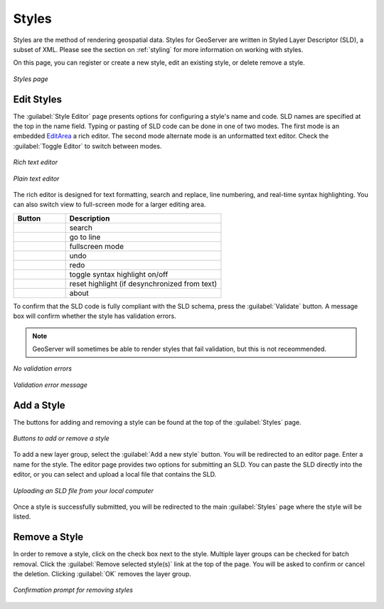 .. _webadmin_styles:

Styles
======

Styles are the method of rendering geospatial data.  Styles for GeoServer are written in Styled Layer Descriptor (SLD), a subset of XML. Please see the section on :ref:`styling` for more information on working with styles.  

On this page, you can register or create a new style, edit an existing style, or delete remove a style.

.. figure:: ../images/data_style.png
   :align: center
   
   *Styles page*

Edit Styles
-----------

The :guilabel:`Style Editor` page presents options for configuring a style's name and code.  SLD names are specified at the top in the name field.  Typing or pasting of SLD code can be done in one of two modes. The first mode is an embedded `EditArea <http://www.cdolivet.com/index.php?page=editArea>`_ a rich editor.  The second mode alternate mode is an unformatted text editor.  Check the :guilabel:`Toggle Editor` to switch between modes.

.. figure:: ../images/data_style_editor.png
   :align: center
   
   *Rich text editor*

.. figure:: ../images/data_style_editor_text.png
   :align: center
   
   *Plain text editor*
   
The rich editor is designed for text formatting, search and replace, line numbering, and real-time syntax highlighting.  You can also switch view to full-screen mode for a larger editing area. 

.. list-table::
   :widths: 25 75 

   * - **Button**
     - **Description**

   * - .. figure:: ../images/data_style_editor1.png
     - search
   * - .. figure:: ../images/data_style_editor2.png
     - go to line   
   * - .. figure:: ../images/data_style_editor3.png
     - fullscreen mode
   * - .. figure:: ../images/data_style_editor4.png
     - undo     
   * - .. figure:: ../images/data_style_editor5.png
     - redo
   * - .. figure:: ../images/data_style_editor6.png
     - toggle syntax highlight on/off
   * - .. figure:: ../images/data_style_editor7.png
     - reset highlight (if desynchronized from text)
   * - .. figure:: ../images/data_style_editor8.png
     - about
     

To confirm that the SLD code is fully compliant with the SLD schema, press the :guilabel:`Validate` button.  A message box will confirm whether the style has validation errors.

.. note:: GeoServer will sometimes be able to render styles that fail validation, but this is not receommended. 

.. figure:: ../images/data_style_editor_noerrors.png
   :align: center
   
   *No validation errors* 
   
.. figure:: ../images/data_style_editor_error.png
   :align: center
   
   *Validation error message* 

Add a Style
-----------

The buttons for adding and removing a style can be found at the top of the :guilabel:`Styles` page. 

.. figure:: ../images/data_style_add_delete.png
   :align: center

   *Buttons to add or remove a style*
   
To add a new layer group, select the :guilabel:`Add a new style` button.  You will be redirected to an editor page.  Enter a name for the style.  The editor page provides two options for submitting an SLD. You can paste the SLD directly into the editor, or you can select and upload a local file that contains the SLD.

.. figure:: ../images/data_style_upload.png
   :align: center

   *Uploading an SLD file from your local computer*
   
Once a style is successfully submitted, you will be redirected to the main :guilabel:`Styles` page where the style will be listed.

Remove a Style
--------------

In order to remove a style, click on the check box next to the style.  Multiple layer groups can be checked for batch removal.  Click the :guilabel:`Remove selected style(s)` link at the top of the page.  You will be asked to confirm or cancel the deletion.  Clicking :guilabel:`OK` removes the layer group. 
 
.. figure:: ../images/data_style_delete.png
   :align: center
   
   *Confirmation prompt for removing styles*
